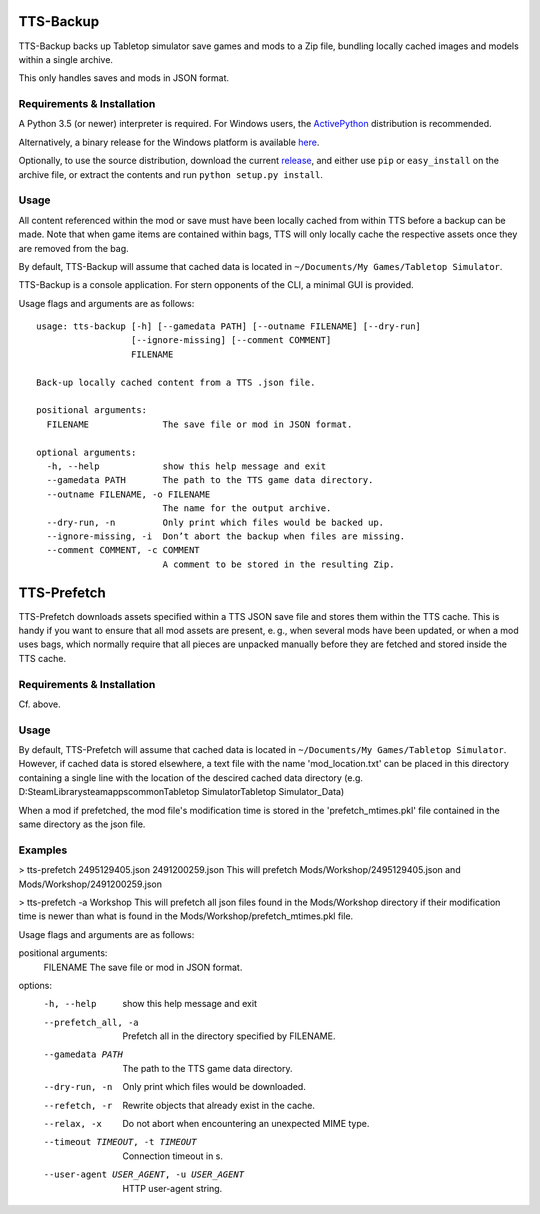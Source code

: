 TTS-Backup
==========

TTS-Backup backs up Tabletop simulator save games and mods to a Zip
file, bundling locally cached images and models within a single
archive.

This only handles saves and mods in JSON format.


Requirements & Installation
---------------------------

A Python 3.5 (or newer) interpreter is required. For Windows users, the
`ActivePython <http://www.activestate.com/activepython/downloads>`__
distribution is recommended.

Alternatively, a binary release for the Windows platform is available
`here
<https://github.com/eigengrau/tts-backup/releases/tag/win32-frozen>`__.

Optionally, to use the source distribution, download the current
`release <https://github.com/eigengrau/tts-backup/releases>`__, and
either use ``pip`` or ``easy_install`` on the archive file, or extract
the contents and run ``python setup.py install``.


Usage
-----

All content referenced within the mod or save must have been locally
cached from within TTS before a backup can be made. Note that when
game items are contained within bags, TTS will only locally cache the
respective assets once they are removed from the bag.

By default, TTS-Backup will assume that cached data is located in
``~/Documents/My Games/Tabletop Simulator``.

TTS-Backup is a console application. For stern opponents of the CLI, a
minimal GUI is provided.

Usage flags and arguments are as follows:

::

    usage: tts-backup [-h] [--gamedata PATH] [--outname FILENAME] [--dry-run]
                      [--ignore-missing] [--comment COMMENT]
                      FILENAME

    Back-up locally cached content from a TTS .json file.

    positional arguments:
      FILENAME              The save file or mod in JSON format.

    optional arguments:
      -h, --help            show this help message and exit
      --gamedata PATH       The path to the TTS game data directory.
      --outname FILENAME, -o FILENAME
                            The name for the output archive.
      --dry-run, -n         Only print which files would be backed up.
      --ignore-missing, -i  Don’t abort the backup when files are missing.
      --comment COMMENT, -c COMMENT
                            A comment to be stored in the resulting Zip.


TTS-Prefetch
============

TTS-Prefetch downloads assets specified within a TTS JSON save file
and stores them within the TTS cache. This is handy if you want to
ensure that all mod assets are present, e. g., when several mods have
been updated, or when a mod uses bags, which normally require that all
pieces are unpacked manually before they are fetched and stored inside
the TTS cache.


Requirements & Installation
---------------------------

Cf. above.


Usage
-----

By default, TTS-Prefetch will assume that cached data is located in
``~/Documents/My Games/Tabletop Simulator``.  However, if cached data
is stored elsewhere, a text file with the name 'mod_location.txt' can
be placed in this directory containing a single line with the location
of the descired cached data directory
(e.g. D:\SteamLibrary\steamapps\common\Tabletop Simulator\Tabletop Simulator_Data)

When a mod if prefetched, the mod file's modification time is stored in the
'prefetch_mtimes.pkl' file contained in the same directory as the json file.


Examples
--------

> tts-prefetch 2495129405.json 2491200259.json
This will prefetch Mods/Workshop/2495129405.json and Mods/Workshop/2491200259.json

> tts-prefetch -a Workshop
This will prefetch all json files found in the Mods/Workshop directory
if their modification time is newer than what is found in the
Mods/Workshop/prefetch_mtimes.pkl file.

Usage flags and arguments are as follows:

positional arguments:
  FILENAME              The save file or mod in JSON format.

options:
  -h, --help            show this help message and exit
  --prefetch_all, -a    Prefetch all in the directory specified by FILENAME.
  --gamedata PATH       The path to the TTS game data directory.
  --dry-run, -n         Only print which files would be downloaded.
  --refetch, -r         Rewrite objects that already exist in the cache.
  --relax, -x           Do not abort when encountering an unexpected MIME type.
  --timeout TIMEOUT, -t TIMEOUT
                        Connection timeout in s.
  --user-agent USER_AGENT, -u USER_AGENT
                        HTTP user-agent string.